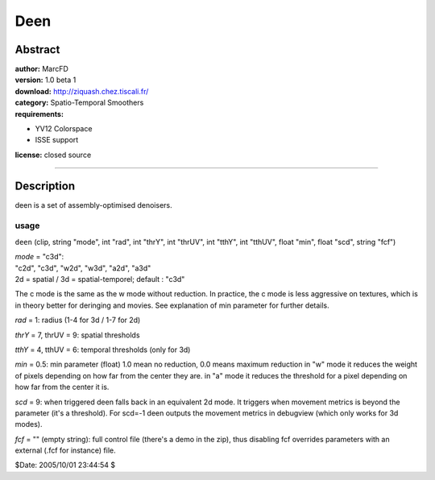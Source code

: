 
Deen
====


Abstract
--------

| **author:** MarcFD
| **version:** 1.0 beta 1
| **download:** `<http://ziquash.chez.tiscali.fr/>`_
| **category:** Spatio-Temporal Smoothers
| **requirements:**

-   YV12 Colorspace
-   ISSE support

**license:** closed source

--------


Description
-----------

deen is a set of assembly-optimised denoisers.

usage
~~~~~

``deen`` (clip, string "mode", int "rad", int "thrY", int "thrUV", int
"tthY", int "tthUV", float "min", float "scd", string "fcf")

| *mode* = "c3d":
| "c2d", "c3d", "w2d", "w3d", "a2d", "a3d"
| 2d = spatial / 3d = spatial-temporel; default : "c3d"

The c mode is the same as the w mode without reduction. In practice, the c
mode is less aggressive on textures, which is in theory better for deringing
and movies. See explanation of min parameter for further details.

*rad* = 1: radius (1-4 for 3d / 1-7 for 2d)

*thrY* = 7, thrUV = 9: spatial thresholds

*tthY* = 4, tthUV = 6: temporal thresholds (only for 3d)

*min* = 0.5: min parameter (float) 1.0 mean no reduction, 0.0 means maximum
reduction
in "w" mode it reduces the weight of pixels depending on how far from the
center they are.
in "a" mode it reduces the threshold for a pixel depending on how far from
the center it is.

*scd* = 9: when triggered deen falls back in an equivalent 2d mode. It triggers
when movement metrics is beyond the parameter (it's a threshold). For scd=-1
deen outputs the movement metrics in debugview (which only works for 3d
modes).

*fcf* = "" (empty string): full control file (there's a demo in the zip), thus
disabling fcf overrides parameters with an external (.fcf for instance) file.

$Date: 2005/10/01 23:44:54 $
